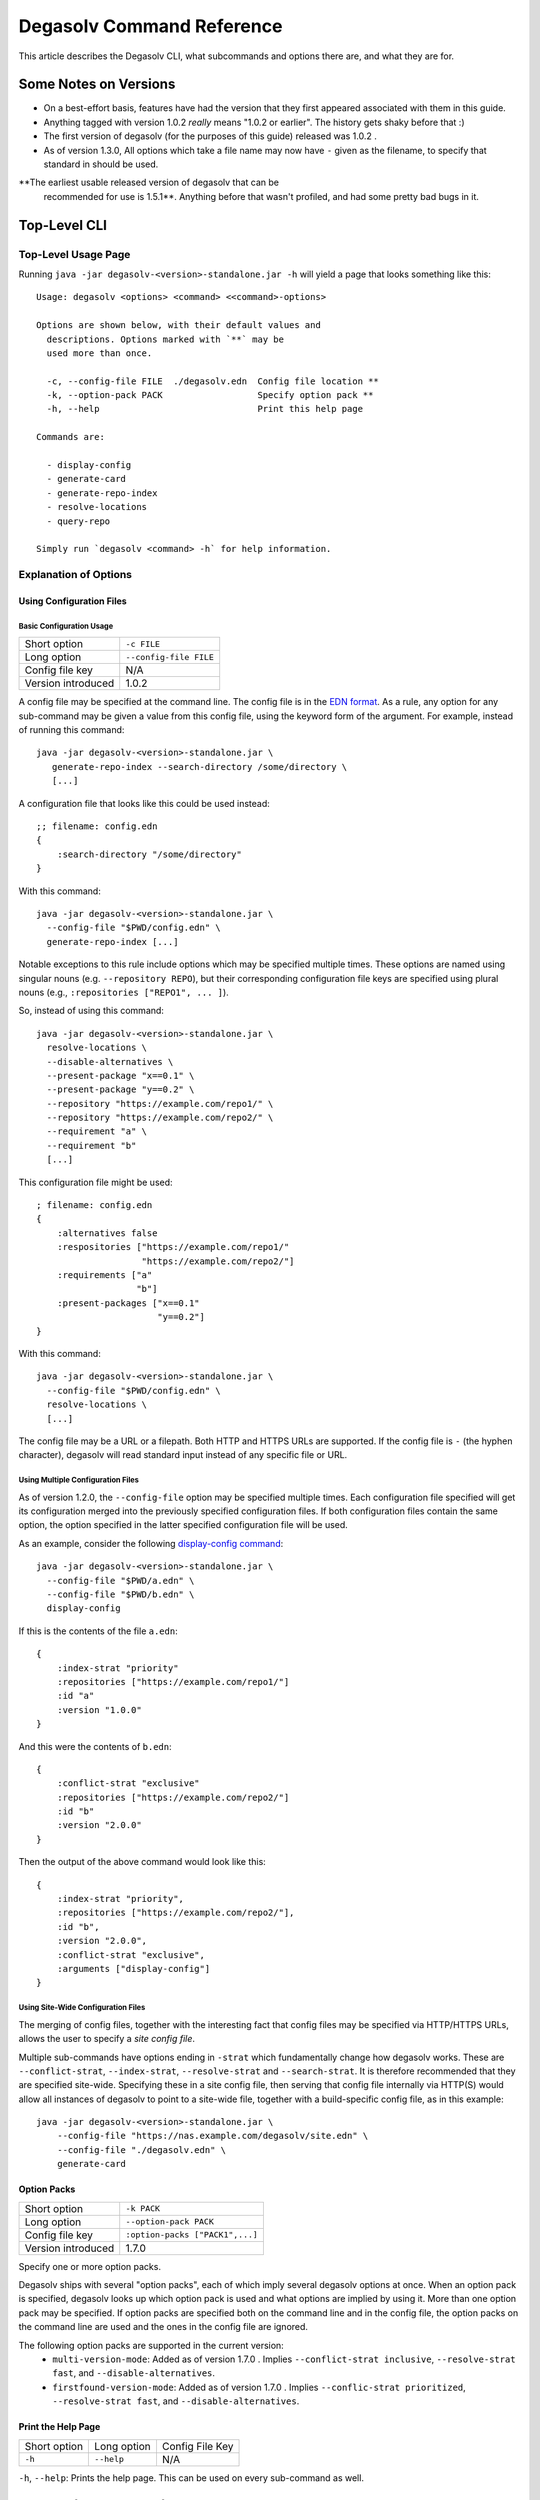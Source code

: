 Degasolv Command Reference
==========================

This article describes the Degasolv CLI, what subcommands and options
there are, and what they are for.

Some Notes on Versions
----------------------

- On a best-effort basis, features have had the version that they first
  appeared associated with them in this guide.

- Anything tagged with version 1.0.2 *really* means "1.0.2 or
  earlier". The history gets shaky before that :)

- The first version of degasolv (for the purposes of this guide)
  released was 1.0.2 .

- As of version 1.3.0, All options which take a file name may now have
  ``-`` given as the filename, to specify that standard in should be
  used.

**The earliest usable released version of degasolv that can be
 recommended for use is 1.5.1**. Anything before that wasn't profiled,
 and had some pretty bad bugs in it.

.. _top-level-cli:

Top-Level CLI
-------------

Top-Level Usage Page
++++++++++++++++++++

Running ``java -jar degasolv-<version>-standalone.jar -h`` will yield
a page that looks something like this::

  Usage: degasolv <options> <command> <<command>-options>

  Options are shown below, with their default values and
    descriptions. Options marked with `**` may be
    used more than once.

    -c, --config-file FILE  ./degasolv.edn  Config file location **
    -k, --option-pack PACK                  Specify option pack **
    -h, --help                              Print this help page

  Commands are:

    - display-config
    - generate-card
    - generate-repo-index
    - resolve-locations
    - query-repo

  Simply run `degasolv <command> -h` for help information.

Explanation of Options
++++++++++++++++++++++

Using Configuration Files
*************************

Basic Configuration Usage
#########################

+-----------------------------+---------------------------------------+
| Short option                | ``-c FILE``                           |
+-----------------------------+---------------------------------------+
| Long option                 | ``--config-file FILE``                |
+-----------------------------+---------------------------------------+
| Config file key             | N/A                                   |
+-----------------------------+---------------------------------------+
| Version introduced          | 1.0.2                                 |
+-----------------------------+---------------------------------------+

A config file may be specified at the command line. The config file is
in the `EDN format`_. As a rule, any option for any sub-command may be
given a value from this config file, using the keyword form of the
argument. For example, instead of running this command::

  java -jar degasolv-<version>-standalone.jar \
     generate-repo-index --search-directory /some/directory \
     [...]

A configuration file that looks like this could be used instead::

  ;; filename: config.edn
  {
      :search-directory "/some/directory"
  }

With this command::

  java -jar degasolv-<version>-standalone.jar \
    --config-file "$PWD/config.edn" \
    generate-repo-index [...]

Notable exceptions to this rule include options which may be
specified multiple times. These options are named using singular
nouns (e.g. ``--repository REPO``), but their corresponding
configuration file keys are specified using plural nouns (e.g.,
``:repositories ["REPO1", ... ]``).

So, instead of using this
command::

  java -jar degasolv-<version>-standalone.jar \
    resolve-locations \
    --disable-alternatives \
    --present-package "x==0.1" \
    --present-package "y==0.2" \
    --repository "https://example.com/repo1/" \
    --repository "https://example.com/repo2/" \
    --requirement "a" \
    --requirement "b"
    [...]

This configuration file might be used::

  ; filename: config.edn
  {
      :alternatives false
      :respositories ["https://example.com/repo1/"
                      "https://example.com/repo2/"]
      :requirements ["a"
                     "b"]
      :present-packages ["x==0.1"
                         "y==0.2"]
  }

With this command::

  java -jar degasolv-<version>-standalone.jar \
    --config-file "$PWD/config.edn" \
    resolve-locations \
    [...]

The config file may be a URL or a filepath. Both HTTP and HTTPS URLs are
supported. If the config file is ``-`` (the hyphen character), degasolv
will read standard input instead of any specific file or
URL.

Using Multiple Configuration Files
##################################

As of version 1.2.0, the ``--config-file`` option may be specified multiple
times. Each configuration file specified will get its configuration
merged into the previously specified configuration files. If both
configuration files contain the same option, the option specified in
the latter specified configuration file will be used.

.. _config files section:

As an example, consider the following `display-config command`_::

  java -jar degasolv-<version>-standalone.jar \
    --config-file "$PWD/a.edn" \
    --config-file "$PWD/b.edn" \
    display-config

If this is the contents of the file ``a.edn``::

  {
      :index-strat "priority"
      :repositories ["https://example.com/repo1/"]
      :id "a"
      :version "1.0.0"
  }

And this were the contents of ``b.edn``::

  {
      :conflict-strat "exclusive"
      :repositories ["https://example.com/repo2/"]
      :id "b"
      :version "2.0.0"
  }

Then the output of the above command would look like this::

  {
      :index-strat "priority",
      :repositories ["https://example.com/repo2/"],
      :id "b",
      :version "2.0.0",
      :conflict-strat "exclusive",
      :arguments ["display-config"]
  }

.. _site-wide:

Using Site-Wide Configuration Files
###################################

The merging of config files, together with the interesting
fact that config files may be specified via HTTP/HTTPS URLs,
allows the user to specify a *site config file*.

Multiple sub-commands have options ending in ``-strat`` which
fundamentally change how degasolv works. These are
``--conflict-strat``, ``--index-strat``, ``--resolve-strat`` and
``--search-strat``. It is therefore recommended that they are
specified site-wide.  Specifying these in a site config file, then
serving that config file internally via HTTP(S) would allow all
instances of degasolv to point to a site-wide file, together with a
build-specific config file, as in this example::

  java -jar degasolv-<version>-standalone.jar \
      --config-file "https://nas.example.com/degasolv/site.edn" \
      --config-file "./degasolv.edn" \
      generate-card

.. _option-pack:
.. _option pack:

Option Packs
************

+-----------------------------+---------------------------------------+
| Short option                | ``-k PACK``                           |
+-----------------------------+---------------------------------------+
| Long option                 | ``--option-pack PACK``                |
+-----------------------------+---------------------------------------+
| Config file key             | ``:option-packs ["PACK1",...]``       |
+-----------------------------+---------------------------------------+
| Version introduced          | 1.7.0                                 |
+-----------------------------+---------------------------------------+

Specify one or more option packs.

Degasolv ships with several "option packs", each of which imply
several degasolv options at once. When an option pack is specified,
degasolv looks up which option pack is used and what options are
implied by using it. More than one option pack may be specified.  If
option packs are specified both on the command line and in the config
file, the option packs on the command line are used and the ones in
the config file are ignored.

The following option packs are supported in the current version:
  - ``multi-version-mode``: Added as of version 1.7.0 . Implies
    ``--conflict-strat inclusive``,
    ``--resolve-strat fast``, and ``--disable-alternatives``.
  - ``firstfound-version-mode``: Added as of version 1.7.0 . Implies
    ``--conflic-strat prioritized``,
    ``--resolve-strat fast``, and ``--disable-alternatives``.

Print the Help Page
*******************

+------------------+------------------------+---------------------------------+
| Short option     | Long option            | Config File Key                 |
+------------------+------------------------+---------------------------------+
| ``-h``           | ``--help``             | N/A                             |
+------------------+------------------------+---------------------------------+

``-h``, ``--help``: Prints the help page. This can be used on every
sub-command as well.

.. _EDN format: https://github.com/edn-format/edn

.. _display-config command:
.. _display-config-cli:

CLI for ``display-config``
--------------------------

Usage Page for ``display-config``
+++++++++++++++++++++++++++++++++

Running ``java -jar degasolv-<version>-standalone.jar display-config -h``
returns a page that looks something like this::

  Usage: degasolv <options> display-config <display-config-options>

  Options are shown below. Default values are marked as <DEFAULT> and
    descriptions. Options marked with `**` may be
    used more than once.

        --search-directory DIR    .              Find degasolv cards here
        --index-file FILE         index.dsrepo   The name of the repo file
        --index-strat STRAT       priority       May be 'priority' or 'global'.
        --requirement REQ                        Resolve req. **
        --search-strat STRAT      breadth-first  May be 'breadth-first' or 'depth-first'.
        --conflict-strat STRAT    exclusive      May be 'exclusive', 'inclusive' or 'prioritized'.
        --repository INDEX                       Search INDEX for packages. **
        --enable-alternatives                    Consider all alternatives (default)
        --id true                                ID (name) of the package
        --query QUERY                            Display packages matching query string.
        --disable-alternatives                   Consider only first alternatives
        --add-to INDEX                           Add to repo index INDEX
        --card-file FILE          ./out.dscard   The name of the card file
        --present-package PKG                    Hard present package. **
        --resolve-strat STRAT     thorough       May be 'fast' or 'thorough'.
        --location true                          URL or filepath of the package
        --package-system SYS      degasolv       May be 'degasolv' or 'apt'.
        --version-comparison CMP  maven          May be 'debian', 'maven', 'naive', 'python', 'rpm', 'rubygem', or 'semver'.
        --version true                           Version of the package
    -h, --help                                   Print this help page

Overview of ``display-config``
++++++++++++++++++++++++++++++

*Introduced as of version 1.6.0*. The ``display-config`` command is
used to print all the options in the *effective configuration*. It
allows the user to debug configuration by printing the actual
configuration used by degasolv after all the command-line arguments
and config files have been merged together. An example of this is
found in the `config files section`_.

As of version 1.6.0, ``display-config`` accepts any valid option
in long form (``--long-form``) which is accepted by any other
subcommand. This enables the user to print out the effective
configuration resulting from multiple config files as well
as any options that might be given on the CLI.

.. _generate-card-options:

CLI for ``generate-card``
-------------------------

Usage Page for ``generate-card``
++++++++++++++++++++++++++++++++

Running ``java -jar degasolv-<version>-standalone.jar generate-card -h``
returns a page that looks something like this::

  Usage: degasolv <options> generate-card <generate-card-options>

  Options are shown below. Default values are marked as <DEFAULT> and
    descriptions. Options marked with `**` may be
    used more than once.

    -C, --card-file FILE   ./out.dscard  The name of the card file
    -i, --id true                        ID (name) of the package
    -l, --location true                  URL or filepath of the package
    -m, --meta K=V                       Add additional metadata
    -r, --requirement REQ                List requirement **
    -v, --version true                   Version of the package
    -h, --help                           Print this help page

  The following options are required for subcommand `generate-card`:

    - `-i`, `--id`, or the config file key `:id`.
    - `-v`, `--version`, or the config file key `:version`.
    - `-l`, `--location`, or the config file key `:location`.

Overview of ``generate-card``
+++++++++++++++++++++++++++++

*Introduced as of version 1.0.2*. This subcommand is used to generate
a card file. This card file is used to represent a package within a
degasolv repository. It is placed in a directory with other card
files, and then the ``generate-repo-index`` command is used to search
that directory for card files to produce a repository index.

Explanation of Options for ``generate-card``
++++++++++++++++++++++++++++++++++++++++++++

Specify Location of the Card File
*********************************

+-----------------------------+---------------------------------------+
| Short option                | ``-C FILE``                           |
+-----------------------------+---------------------------------------+
| Long option                 | ``--card-file FILE``                  |
+-----------------------------+---------------------------------------+
| Config file key             | ``:card-file "FILE"``                 |
+-----------------------------+---------------------------------------+
| Version introduced          | 1.0.2                                 |
+-----------------------------+---------------------------------------+

Specify the name of the card file to generate. It is best practice
to name this file after the name of the file referred to by the package's
location with a ``.dscard`` extension. For example, if I created a card
using the option ``--location http://example.com/repo/a-1.0.zip``,
I would name the card file ``a-1.0.zip.dscard``, as in
``--card-file a-1.0.zip.dscard``. By default, the card file is named
``out.dscard``.

Specify the ID (Name) of the Package
************************************

+-----------------------------+---------------------------------------+
| Short option                | ``-i ID``                             |
+-----------------------------+---------------------------------------+
| Long option                 | ``--id ID``                           |
+-----------------------------+---------------------------------------+
| Config file key             | ``:id "ID"``                          |
+-----------------------------+---------------------------------------+
| Version introduced          | 1.0.2                                 |
+-----------------------------+---------------------------------------+

**Required**. Specify the ID of the package described in the card
file. The ID serves both as a unique identifier for the package and
its name. It may be composed of any characters other than the
following characters: ``<>=!,;|``.

Specify the Location of the Package
***********************************

+-----------------------------+---------------------------------------+
| Short option                | ``-l LOCATION``                       |
+-----------------------------+---------------------------------------+
| Long option                 | ``--location LOCATION``               |
+-----------------------------+---------------------------------------+
| Config file key             | ``:location "LOCATION"``              |
+-----------------------------+---------------------------------------+
| Version introduced          | 1.0.2                                 |
+-----------------------------+---------------------------------------+

**Required**. Specify the location of the file associated with the
package to be described in the generated card file. Degasolv does
not place any restrictions on this string; it can be anything,
including a file location or a URL.

.. _meta-data:

Specify Additional Metadata for a Package
*****************************************

+-----------------------------+---------------------------------------+
| Short option                | ``-m K=V``                            |
+-----------------------------+---------------------------------------+
| Long option                 | ``--meta K=V``                        |
+-----------------------------+---------------------------------------+
| Config file key             | ``:meta {:key1 "value1" ...}``        |
+-----------------------------+---------------------------------------+
| Version introduced          | 1.11.0                                |
+-----------------------------+---------------------------------------+

Specify additional metadata about the package within the card file.
This is a powerful feature allowing the operator to build tooling on
top of degasolv.

For example, now the operator may store the sha256 sum of the artifact,
the location of its PGP signature, a list of scripts useful in the build
contained within the artifact, etc.

For key/value pairs specified on the command line, keys are turned
into EDN keywords (e.g., ``:K``) internally and values are simply
taken as strings. Additional metadata can also be specified from a
configuration file as well. When they are specified via config file,
they may be any data type allowed by EDN.

Key/value pairs specified via configuration file must be children of
the top-level ``:meta`` key, like this::

  {
      ...
      :meta {
          :sha256sum "sumsumsum"
          :otherkey "suchvalue"
          :key3 ["values", "can", "be", "lists"]
          :key4 {:key1 "or",
                 :key2 "maps"}
      }
  }

If used from the config file, the map's keys and values will be
placed directly in to the card file. If keys ``:id``, ``:version``
``:location``, or ``:requirements`` are specified in the config
file, or keys ``id=``, ``version=``, ``location=``, or
``requirements=`` on the CLI, they will be ignored.

Specify a Requirement for a Package
***********************************

+-----------------------------+---------------------------------------+
| Short option                | ``-r REQ``                            |
+-----------------------------+---------------------------------------+
| Long option                 | ``--requirement REQ``                 |
+-----------------------------+---------------------------------------+
| Config file key             | ``:requirements ["REQ1", ...]``       |
+-----------------------------+---------------------------------------+
| Version introduced          | 1.0.2                                 |
+-----------------------------+---------------------------------------+

List a requirement (dependency) of the package in the card file.  May
be specified one or more times as a command line option, or once as a
list of strings in a configuration file. See :ref:`Specifying a
requirement` for more information.

Specify a Version for a Package
*******************************

+-----------------------------+---------------------------------------+
| Short option                | ``-v VERSION``                        |
+-----------------------------+---------------------------------------+
| Long option                 | ``--version VERSION``                 |
+-----------------------------+---------------------------------------+
| Config file key             | ``:version "VERSION"``                |
+-----------------------------+---------------------------------------+
| Version introduced          | 1.0.2                                 |
+-----------------------------+---------------------------------------+

**Required**. Specify the name of the package described in the card
file.

Print the ``generate-card`` Help Page
*************************************

+-----------------------------+---------------------------------------+
| Short option                | ``-h``                                |
+-----------------------------+---------------------------------------+
| Long option                 | ``--help``                            |
+-----------------------------+---------------------------------------+
| Config file key             | N/A                                   |
+-----------------------------+---------------------------------------+
| Version introduced          | 1.0.2                                 |
+-----------------------------+---------------------------------------+

Print a help page for the subcommand ``generate-card``.

.. _generate-repo-index:

CLI for ``generate-repo-index``
-------------------------------

Usage Page for ``generate-repo-index``
++++++++++++++++++++++++++++++++++++++

Running ``java -jar degasolv-<version>-standalone.jar generate-repo-index -h``
returns a page that looks something like this::

  Usage: degasolv <options> generate-repo-index <generate-repo-index-options>

  Options are shown below. Default values are marked as <DEFAULT> and
    descriptions. Options marked with `**` may be
    used more than once.

    -a, --add-to INDEX                          Add to repo index INDEX
    -d, --search-directory DIR    .             Find degasolv cards here
    -I, --index-file FILE         index.dsrepo  The name of the repo file
    -V, --version-comparison CMP  maven         May be 'debian', 'maven', 'naive', 'python', 'rpm', 'rubygem', or 'semver'.
    -h, --help                                  Print this help page

Overview of ``generate-repo-index``
+++++++++++++++++++++++++++++++++++

*Introduced as of version 1.0.2*. This subcommand is used to generate
a repository index file. A repository index file lists all versions of
all packages in a particular degasolv repository, together with their
locations. This file's location, whether by file path or URL, would
then be given to ``resolve-locations`` and ``query-repo`` commands as
degasolv repositories.

Explanation of Options for ``generate-repo-index``
++++++++++++++++++++++++++++++++++++++++++++++++++

Specify the Repo Search Directory
*********************************

+-----------------------------+---------------------------------------+
| Short option                | ``-d DIR``                            |
+-----------------------------+---------------------------------------+
| Long option                 | ``--search-directory DIR``            |
+-----------------------------+---------------------------------------+
| Config file key             | ``:search-directory "DIR"``           |
+-----------------------------+---------------------------------------+
| Version introduced          | 1.0.2                                 |
+-----------------------------+---------------------------------------+

Look for degasolv card files in this directory. The directory will be
recursively searched for files with the ``.dscard`` extension and
their information will be added to the index. Default value is the
present working directory (``.``).

Specify the Repo Index File
***************************

+-----------------------------+---------------------------------------+
| Short option                | ``-I FILE``                           |
+-----------------------------+---------------------------------------+
| Long option                 | ``--index-file FILE``                 |
+-----------------------------+---------------------------------------+
| Config file key             | ``:index-file "FILE"``                |
+-----------------------------+---------------------------------------+
| Version introduced          | 1.0.2                                 |
+-----------------------------+---------------------------------------+

Write the index file at the location ``FILE``. Default value is
``index.dsrepo``. It is good practice to use the default value.

.. _version-comparison-generate:

Specify the Version Comparison Algorithm
****************************************

+-----------------------------+---------------------------------------+
| Short option                | ``-V CMP``                            |
+-----------------------------+---------------------------------------+
| Long option                 | ``--version-comparison CMP``          |
+-----------------------------+---------------------------------------+
| Config file key             | ``:version-comparison "CMP"``         |
+-----------------------------+---------------------------------------+
| Version introduced          | 1.8.0                                 |
+-----------------------------+---------------------------------------+

Use the specified version comparison algorithm when generating the
repository index. When repository indexes are generated, lists of
packages representing different versions of each named package are
created within the index. These lists are sorted in descending order
by version number, so that the latest version of a given package is
tried first when resolving dependencies.

This option allows the operator to change what version comparison
algorithm is used. By default, the algorithm is ``maven``. May be
``maven``, ``debian``, ``maven``, ``naive``, ``python``, ``npm``,
``rubygem``, or ``semver``.

.. caution:: This is one of those options that should not be used
           unless the operator has a good reason, but it is available
           and usable if needed.

.. note:: This option should be used with care, since whatever setting
   is used will greatly alter behavior. Similar options are availabe
   for the ``resolve-locations`` subcommand and the ``query-repo``
   subcommand. They should all agree when used within the same
   site. It is therefore recommended that whichever setting is chosen
   should be used `site-wide`_ within an organization.

Add to an Existing Repository Index
***********************************

+-----------------------------+---------------------------------------+
| Short option                | ``-a INDEX``                          |
+-----------------------------+---------------------------------------+
| Long option                 | ``--add-to INDEX``                    |
+-----------------------------+---------------------------------------+
| Config file key             | ``:add-to "INDEX"``                   |
+-----------------------------+---------------------------------------+
| Version introduced          | 1.0.2                                 |
+-----------------------------+---------------------------------------+

Add to the repository index file found at ``INDEX``. In general, it is
best to simply regenerate a new repository index fresh based on the
card files found in a search directory; however, it may be useful to
use this option to generate a repository file incrementally.

For example, a card file might be generated during a build, then added
to a repository index file in the same build script::

  #!/bin/sh

  java -jar degasolv-<version>-standalone.jar generate-card \
    -i "a" -v "1.0.0" -l "http://example.com/repo/a-1.0.0.zip" \
    -C "a-1.0.0.zip.dscard"

  java -jar degasolv-<version>-standalone.jar generate-repo-index \
    -I "new-index.dsrepo" -a "http://example.com/repo/index.dsrepo" \
    -d "."

  rsync -av a-1.0.0.zip.dscard user@example.com:/var/www/repo/
  rsync -av new-index.dsrepo user@example.com:/var/www/repo/index.dsrepo

In this example, a card file is generated. Then, a new repository is
generated based on an existing index and a newly generated card
file. Then it is copied up to the repo server, replacing the old
index. The card file is copied up as well to preserve the record in
the search directory on the actual repository server so that a
repository index could be generated on the server in the usual way
later.

``INDEX`` may be a URL or a filepath. Both HTTP and HTTPS URLs are
supported. If ``INDEX`` is ``-`` (the hyphen character), degasolv will
read standard input instead of any specific file or URL.

.. _resolve-locations:

CLI for ``resolve-locations``
-----------------------------

Usage Page for ``resolve-locations``
++++++++++++++++++++++++++++++++++++

Running ``java -jar degasolv-<version>-standalone.jar resolve-locations -h``
returns a page that looks something like this::

    Usage: degasolv <options> resolve-locations <resolve-locations-options>

    Options are shown below. Default values are marked as <DEFAULT> and
      descriptions. Options marked with `**` may be
      used more than once.

      -a, --enable-alternatives                    Consider all alternatives (default)
      -A, --disable-alternatives                   Consider only first alternatives
      -e, --search-strat STRAT      breadth-first  May be 'breadth-first' or 'depth-first'.
      -f, --conflict-strat STRAT    exclusive      May be 'exclusive', 'inclusive' or 'prioritized'.
      -o, --output-format FORMAT    plain          May be 'plain' or 'json'
      -p, --present-package PKG                    Hard present package. **
      -r, --requirement REQ                        Resolve req. **
      -R, --repository INDEX                       Search INDEX for packages. **
      -s, --resolve-strat STRAT     thorough       May be 'fast' or 'thorough'.
      -S, --index-strat STRAT       priority       May be 'priority' or 'global'.
      -t, --package-system SYS      degasolv       May be 'degasolv' or 'apt'.
      -V, --version-comparison CMP  maven          May be 'debian', 'maven', 'naive', 'python', 'rpm', 'rubygem', or 'semver'.
      -h, --help                                   Print this help page

    The following options are required for subcommand `resolve-locations`:

      1. `-R`, `--repository`, or the config file key `:repositories`.
      2. `-r`, `--requirement`, or the config file key `:requirements`.

Overview of ``resolve-locations``
+++++++++++++++++++++++++++++++++

*Introduced as of version 1.0.2*. The ``resolve-locations`` command
searches one or more repository index files, and uses the package
information in them to attempt to resolve the requirements given at
the command line. If successful, it exits with a return code of 0 and
outputs the name of each package in the solution it has found,
together with that package's location.

If the command fails, a non-zero exit code is returned. The output from such
a run might look like this::

  The resolver encountered the following problems:

  Clause: e>=1.1.0,<2.0.0
  - Packages selected:
    - b==2.3.0 @ https://example.com/repo/b-2.3.0.zip
    - d==0.8.0 @ https://example.com/repo/d-0.8.0.zip
  - Packages already present:
    - x==0.1.0 @ already present
    - y==0.2.0 @ already present
  - Alternative being considered: e>=1.1.0,<2.0.0
  - Package in question was found in the repository, but cannot be used.
  - Package ID in question: e

As shown above, a list of clauses is printed. Each clause is an
alternative (part of a requirement) that the resolver could not
fulfill or resolve. Each field is explained as follows:

1. ``Packages selected``: This is a list of packages found in order to
   resolve previous requirements before the "problem" clause was
   encountered.
2. ``Packages already present``: Packages which were given to degasolv
   using the `present package`_ option. If none were specified,
   this will show as ``None``.
3. ``Alternative being considered``: This field displays what
   alternative from the requirement was being currently considered
   when the problem was encountered.
4. The next field gives a reason for the problem.
5. ``Package ID in question``: This field displays the package searched for
   when the problem was encountered.

Explanation of Options for ``resolve-locations``
++++++++++++++++++++++++++++++++++++++++++++++++

.. _enable-alternatives:

Enable the Use of Alternatives
******************************

+-----------------------------+---------------------------------------+
| Short option                | ``-a``                                |
+-----------------------------+---------------------------------------+
| Long option                 | ``--enable-alternatives``             |
+-----------------------------+---------------------------------------+
| Config file key             | ``:alternatives true``                |
+-----------------------------+---------------------------------------+
| Version introduced          | 1.5.0                                 |
+-----------------------------+---------------------------------------+

Consider all `alternatives`_ encountered while resolving dependencies.
This is the default behavior. It allows the developers and packagers
to decide whether or not to use alternatives. As alternatives are
generally expensive to resolve, packagers should of course use them
with caution.  If this option occurs together with the
``--disable-alternatives`` option on a command line, the last argument
of the two specified wins.

.. _disable-alternatives:

Disable the Use of Alternatives
*******************************

+-----------------------------+---------------------------------------+
| Short option                | ``-A``                                |
+-----------------------------+---------------------------------------+
| Long option                 | ``--disable-alternatives``            |
+-----------------------------+---------------------------------------+
| Config file key             | ``:alternatives false``               |
+-----------------------------+---------------------------------------+
| Version introduced          | 1.5.0                                 |
+-----------------------------+---------------------------------------+

Consider only the first of any given set of `alternatives`_ for any
particular requirement while resolving dependencies.  It allows the package
consumer to debug dependency resolution issues. This is especially useful
when alternatives are used frequently in specifying requirements by
packagers, thus causing performance issues on the part of the package
consumers; or, when trying to figure out why dependencies won't resolve
properly.  If this option occurs together with the ``--enable-alternatives``
option on a command line, the last argument of the two specified wins.

.. note::

   Use of this option defeats the purpose of degasolv supporting alternatives
   in the first place. This option is intended generally for use
   when debugging a build. If it *is* used routinely, it should be used
   `site-wide`_.

Specify Solution Search Strategy
********************************

+-----------------------------+---------------------------------------+
| Short option                | ``-e STRAT``                          |
+-----------------------------+---------------------------------------+
| Long option                 | ``--search-strat STRAT``              |
+-----------------------------+---------------------------------------+
| Config file key             | ``:search-strat "STRAT"``             |
+-----------------------------+---------------------------------------+
| Version introduced          | 1.8.0                                 |
+-----------------------------+---------------------------------------+

This option determines whether breadth first search or depth first
search is used during package resolution. Valid values are
``depth-first`` to specify depth-first search or ``breadth-first``
to specify breadth-first search. This option is set to
``breadth-first`` by default.

.. _conflict strategies:

Specify Conflict Strategy
*************************

+-----------------------------+---------------------------------------+
| Short option                | ``-f STRAT``                          |
+-----------------------------+---------------------------------------+
| Long option                 | ``--conflict-strat STRAT``            |
+-----------------------------+---------------------------------------+
| Config file key             | ``:conflict-strat "STRAT"``           |
+-----------------------------+---------------------------------------+
| Version introduced          | 1.1.0                                 |
+-----------------------------+---------------------------------------+

This option determines how encountered version conflicts will be
handled. Valid values are ``exclusive``, ``inclusive``, and
``prioritized``. The default setting is ``exclusive`` and this setting
should work for most environments.

.. note:: This option should be used with care, since whatever setting is
   used will greatly alter behavior. It is therefore recommended that
   whichever setting is chosen should be used `site-wide`_ within an
   organization.

- If set to ``exclusive``, all dependencies and their version
  specifications must be satisfied in order for the command to
  succeed, and only one version of each package is allowed. This is
  the default option, and is the safest, though it may carry with it
  significant performance ramifications. It turns dependency
  resolution into an NP hard problem. This is normally not a problem
  since the number of dependencies at most organizations (on the
  order of hundreds) is relatively small, but it is something of which the
  reader should be aware.

- If set to ``inclusive``, all dependencies and their version specifications
  must be satisfied in order for the command to succeed, but multiple versions
  of each package are allowed to be part of the solution. To call for
  similar behavior to ruby's gem or node's npm, for example, set
  ``--conflict-strat`` to ``inclusive`` and set ``--resolve-strat``
  to ``fast``. This can be easily and cleanly specified done by using the
  ``multi-version-mode`` `option pack`_.

- If set to ``prioritized``, then the first time a package is required and
  is found at a particular version, it will be considered to fulfill the
  all other encountered requirements asking for that package. This is
  intended to mimic the behavior of java's maven package manager.

  It means that, for example, if package ``a`` at version ``1``
  requires package ``b`` at version ``1`` and also package ``c`` at
  version ``1``; and package ``c`` at version ``1`` requires package
  ``b`` at version ``2``; then the packages ``a`` at version ``1``,
  the package ``b`` at version ``1``, and the package ``c`` at
  version ``1`` will be found. Despite the fact that ``c`` needed
  ``b`` to be at version ``2``, it had already been found at version
  ``1`` and that version was assumed to fulfill all requirements asking
  for package ``b``.

  To mimic the behavior of maven, set ``--conflict-strat`` to
  ``prioritized`` and ``--resolve-strat`` to ``fast``. This can be
  easily and cleanly specified done by using the
  ``firstfound-version-mode`` `option pack`_.

.. _output-format:

Specify Output Format
*********************

+-----------------------------+---------------------------------------+
| Short option                | ``-o FORMAT``                         |
+-----------------------------+---------------------------------------+
| Long option                 | ``--output-format FORMAT``            |
+-----------------------------+---------------------------------------+
| Config file key             | ``:output-format "FORMAT"``           |
+-----------------------------+---------------------------------------+
| Version introduced          | 1.10.0                                |
+-----------------------------+---------------------------------------+

Specify an output format. May be ``plain`` or ``json``. This output
format only takes effect when the package resolution was successful.

The default output format is ``plain``. It is a simple text format
that was designed for ease of use within bash scripts while also
being somewhat pleasant to look at.

Example output on a successful run when the format is set to ``plain``::

  c==3.5.0 @ https://example.com/repo/c-3.5.0.zip
  d==0.8.0 @ https://example.com/repo/d-0.8.0.zip
  e==1.8.0 @ https://example.com/repo/e-1.8.0.zip
  b==2.3.0 @ https://example.com/repo/b-2.3.0.zip

In the above example out, each line takes the form::

  <id>==<version> @ <location>

When the output format is JSON, the output would spit out a JSON
document containing lots of different keys and values representing
some of the internal state degasolv had when it resolved
the packages. Among those keys will be a key called "packages", and it will
look something like this::

  {
      ...,
      "packages": [
          {
              "name": "c",
              "version": "3.5.0",
              "location": "https://example.com/repo/c-3.5.0.zip"
          },
          {
              "name": "d",
              "version": "0.8.0",
              "location": "https://example.com/repo/d-0.8.0.zip"
          },
          {
              "name": "e",
              "version": "1.8.0",
              "location:" "https://example.com/repo/e-1.8.0.zip"
          },
          {
              "name": "b",
              "version": "2.3.0",
              "location:" "https://example.com/repo/b-2.3.0.zip"
          }, ...
      ], ...
  }

.. _present package:
.. _present-package:

Specify that a Package is Already Present
*****************************************

+-----------------------------+---------------------------------------+
| Short option                | ``-p PKG``                            |
+-----------------------------+---------------------------------------+
| Long option                 | ``--present-package PKG``             |
+-----------------------------+---------------------------------------+
| Config file key             | ``:present-packages ["PKG1", ...]``   |
+-----------------------------+---------------------------------------+
| Version introduced          | 1.4.0                                 |
+-----------------------------+---------------------------------------+

Specify a "hard present package". Specify ``PKG`` as ``<id>==<vers>``,
as in this example: ``garfield==1.0``.

Doing this tells degasolv that a package "already exists" at a
particular version in the system or build, whatever that means. This
means that when degasolv encounters a requirement for this package, it
will assume the package is already found and it will mark the
dependency as resolved. On the other hand, degasolv will not try to
change or update the found package. If the version of the present
package conflicts with requirements encountered, resolution of those
requirements may fail.

This is another one of those options that is provided and, if needed,
is meant to benefit the user; however, judicious use is
recommended. If you don't know what you're doing, you probably don't
want to use this option.

For example, if this option is used to tell degasolv that, as part of
a build, some packages have already been downloaded, degasolv will not
recommend that those packages be upgraded. This is the "hard" in "hard
present package": If the user specifies via ``--present-package`` that
a package is already found and usable, degasolv won't try to find a
new version for it; it assumes "you know what you're doing" and that
the package(s) in question are not to be touched.

Specify a Requirement
*********************

+-----------------------------+---------------------------------------+
| Short option                | ``-r REQ``                            |
+-----------------------------+---------------------------------------+
| Long option                 | ``--requirement REQ``                 |
+-----------------------------+---------------------------------------+
| Config file key             | ``:requirements ["REQ1", ...]``       |
+-----------------------------+---------------------------------------+
| Version introduced          | 1.0.2                                 |
+-----------------------------+---------------------------------------+

**Required**. Resolve this requirement together with all other
requirements given.  May be specified one ore more times as a command
line option, or once as a list of strings in a configuration file. See
:ref:`Specifying a requirement` for more information.

The last requirement specified will be the first to be resolved. If
the requirements are retrieved from the config file, they are resolved
in order from first to last in the list.  If requirements are
specified both on the command line and in the configuration file, the
requirements in the configuration file are ignored.

.. _repository option:

.. _specify repositories:

Specify a Repository to Search
******************************

+-----------------------------+---------------------------------------+
| Short option                | ``-R INDEX``                          |
+-----------------------------+---------------------------------------+
| Long option                 | ``--repository INDEX``                |
+-----------------------------+---------------------------------------+
| Config file key             | ``:repositories ["INDEX1", ...]``     |
+-----------------------------+---------------------------------------+
| Version introduced          | 1.0.2                                 |
+-----------------------------+---------------------------------------+

**Required**. Search the repository index given by INDEX for packages
when resolving the given requirements.

When the index strategy is ``priority`` The last repository index
specified will be the first to be consulted. If the repository indices
are retrieved from the config file, they are consulted in order from
first to last in the list.  If indices are specified both on the
command line and in the configuration file, the indices in the
configuration file are ignored. See `index strategy`_ for more
information.

``INDEX`` may be a URL or a filepath pointing to a `*.dsrepo`
file. For example, index might be
`http://example.com/repo/index.dsrepo`. Both HTTP and HTTPS URLs are
supported. If ``INDEX`` is ``-`` (the hyphen character), degasolv will
read standard input instead of any specific file or URL. Possible use
cases for this include downloading the index repository first via some
other tool (such as `cURL`_).  One reason users might do this is if
authentication is required to download the index, as in this example::

  curl --user username:password https://example.com/degasolv/index.dsrepo | \
      degasolv resolve-locations -R - "req"

  .. _cURL: https://curl.haxx.se/

Specify a Resolution Strategy
*****************************

+-----------------------------+---------------------------------------+
| Short option                | ``-s STRAT``                          |
+-----------------------------+---------------------------------------+
| Long option                 | ``--resolve-strat STRAT``             |
+-----------------------------+---------------------------------------+
| Config file key             | ``:resolve-strat "STRAT"``            |
+-----------------------------+---------------------------------------+
| Version introduced          | 1.0.2                                 |
+-----------------------------+---------------------------------------+

This option determines which versions of a given package id are
considered when resolving the given requirements.  If set to ``fast``,
only the first available version matching the first set of
requirements on a particular package id is consulted, and it is hoped
that this version will match all subsequent requirements constraining
the versions of that id. If set to ``thorough``, all available
versions matching the requirements will be considered. The default
setting is ``thorough`` and this setting should work for most
environments.

.. note:: This option should be used with care, since whatever setting
   is used will greatly alter behavior. It is therefore recommended
   that whichever setting is chosen should be used `site-wide`_ within
   an organization.

.. _index strategy:

Specify an Index Strategy
*************************

+-----------------------------+---------------------------------------+
| Short option                | ``-S STRAT``                          |
+-----------------------------+---------------------------------------+
| Long option                 | ``--index-strat STRAT``               |
+-----------------------------+---------------------------------------+
| Config file key             | ``:index-strat "STRAT"``              |
+-----------------------------+---------------------------------------+
| Version introduced          | 1.0.2                                 |
+-----------------------------+---------------------------------------+

Repositories are queried by package id in order to discover what
packages are available to fulfill the given requirements. This option
determines how multiple repository indexes are queried if there are
more than one. If set to ``priority``, the first repository that
answers with a non-empty result is used, if any. Note that this is
true even if the versions don't match what is required.

For example, if ``<repo-x>`` contains a package ``a`` at version
``1.8``, and ``<repo-y>`` contains a package ``a`` at version ``1.9``,
then the following command wil fail::

  java -jar ./degasolv-<version>-standalone.jar -R <repo-x> -R <repo-y> \
      -r "a==1.9"

While, on the other hand, this command will succeed::

  java -jar ./degasolv-<version>-standalone.jar -R <repo-y> -R <repo-x> \
      -r "a==1.9"

By contrast, if ``--index-strat`` is given the STRAT of ``global``,
all versions from all repositories answering to a particular package
id will be considered. So, both of the following commands would
succeed, under the scenario presented above::

  java -jar ./degasolv-<version>-standalone.jar -S global \
      -R <repo-x> -R <repo-y> -r "a==1.9"

  java -jar ./degasolv-<version>-standalone.jar -S global \
      -R <repo-y> -R <repo-x> -r "a==1.9"

The default setting is ``priority`` and this setting should work for
most environments.

.. note:: This option should be used with care, since whatever setting
   is used will greatly alter behavior. It is therefore recommended
   that whichever setting is chosen should be used `site-wide`_ within
   an organization.

.. _package system:
.. _package-system:

Specify a Package System (Experimental)
***************************************

+-----------------------------+---------------------------------------+
| Short option                | ``-t SYS``                            |
+-----------------------------+---------------------------------------+
| Long option                 | ``--package-system SYS``              |
+-----------------------------+---------------------------------------+
| Config file key             | ``:package-system "SYS"``             |
+-----------------------------+---------------------------------------+
| Version introduced          | 1.4.0                                 |
+-----------------------------+---------------------------------------+

**Experimental**. Specify package system to use. By default, this
value is ``degasolv``. Using this option allows the user to run
degasolv's resolver engine on respositories from other package manager
systems. Though option was mainly implemented for profiling and
debugging purposes, it is envisioned that this option will expand to
include many package manager repositories. This will allow users to
use degasolv to resolve packages from well-known sources, in a
reliable and useful manner.

Other available values are:

  - ``apt``: resolve using the APT debian package manager. When using
    this method, `specify repositories`_ using the format::

      {binary-amd64|binary-i386} <url> <dist> <pool>

    Or, in the case of naive apt repositories::

      {binary-amd64|binary-i386} <url> <relative-path>

    For example, I might use the repository option like this::

      java -jar degasolv-<version>-standalone.jar resolve-locations \
          -R "binary-amd64 https://example.com/ubuntu/ /"
          -t "apt" \
          --requirement "ubuntu-desktop"

    Or this::

      java -jar degasolv-<version>-standalone.jar resolve-locations \
          -R "binary-amd64 https://example.com/ubuntu/ yakkety main" \
          -R "binary-i386 https://example.com/ubuntu/ yakkety main" \
          -t "apt" \
          --requirement "ubuntu-desktop"

    .. note:: Degasolv does not currently support APT dependencies
       between machine architectures, as in ``python:i386``. Also,
       every degasolv repo is currently architecture-specific; each
       repo has an associated architecture, even if that architecture
       is ``any``.

Specify the Version Comparison Algorithm
****************************************

+-----------------------------+---------------------------------------+
| Short option                | ``-V CMP``                            |
+-----------------------------+---------------------------------------+
| Long option                 | ``--version-comparison CMP``          |
+-----------------------------+---------------------------------------+
| Config file key             | ``:version-comparison "CMP"``         |
+-----------------------------+---------------------------------------+
| Version introduced          | 1.8.0                                 |
+-----------------------------+---------------------------------------+

Use the specified version comparison algorithm when resolving
dependencies.

This option allows the operator to change what version comparison
algorithm is used. By default, the algorithm is "maven". May be
"debian", "maven", "naive", "python" (PEP 440), "rpm", "rubygem", or
"semver" (2.0.0). Version comparison algorithms are taken from the
Serovers library. Descriptions for these algorithms can be found in
the `Serovers docs`_.

.. _Serovers docs: http://djhaskin987.gitlab.io/serovers/serovers.core.html

.. caution:: This is one of those options that should not be used
           unless the operator has a good reason, but it is
           available and usable if needed.

.. note:: This option should be used with care, since whatever setting
   is used will greatly alter behavior. Similar options are availabe
   for the ``generate-repo-index`` subcommand and the ``query-repo``
   subcommand. They should all agree when used within the same
   site. It is therefore recommended that whichever setting is
   chosen should be used `site-wide`_ within an organization.

.. _query-repo-options:

CLI for ``query-repo``
----------------------

Usage Page for ``query-repo``
+++++++++++++++++++++++++++++

Running ``java -jar degasolv-<version>-standalone.jar query-repo -h`` returns a
page that looks something like this::

  Usage: degasolv <options> query-repo <query-repo-options>

  Options are shown below. Default values are marked as <DEFAULT> and
    descriptions. Options marked with `**` may be
    used more than once.

    -q, --query QUERY                       Display packages matching query string.
    -R, --repository INDEX                  Search INDEX for packages. **
    -S, --index-strat STRAT       priority  May be 'priority' or 'global'.
    -t, --package-system SYS      degasolv  May be 'degasolv' or 'apt'.
    -V, --version-comparison CMP  maven     May be 'debian', 'maven', 'naive', 'python', 'rpm', 'rubygem', or 'semver'.
    -h, --help                              Print this help page

  The following options are required for subcommand `query-repo`:

    - `-R`, `--repository`, or the config file key `:repositories`.
    - `-q`, `--query`, or the config file key `:query`.

Overview of ``query-repo``
++++++++++++++++++++++++++

*Introduced as of version 1.0.2*. This subcommand queries a repository
index or indices for packages. This comand is intended to be useful or
debugging dependency problems.

Explanation of Options for ``query-repo``
+++++++++++++++++++++++++++++++++++++++++

Specify Query
*************

+-----------------------------+---------------------------------------+
| Short option                | ``-q QUERY``                          |
+-----------------------------+---------------------------------------+
| Long option                 | ``--query QUERY``                     |
+-----------------------------+---------------------------------------+
| Config file key             | N/A                                   |
+-----------------------------+---------------------------------------+
| Version introduced          | 1.0.2                                 |
+-----------------------------+---------------------------------------+

**Required**. Query repository index or indices for a package. Syntax
is exactly the same as requirements except that only one alternative
may be specified (that is, using the ``|`` character or specifying
multiple package ids), and the requirement must specify a present
package (no ``!`` character may be used either).  See `Specifying a
requirement`_ for more information.

Examples of valid queries:

  - ``"pkg"``
  - ``"pkg!=3.0.0"``

Examples if invalid queries:

  - ``"a|b"``
  - ``"!a"``

Specify a Repository to Search
******************************

+-----------------------------+---------------------------------------+
| Short option                | ``-R INDEX``                          |
+-----------------------------+---------------------------------------+
| Long option                 | ``--repository INDEX``                |
+-----------------------------+---------------------------------------+
| Config file key             | ``:repositories ["INDEX1", ...]``     |
+-----------------------------+---------------------------------------+
| Version introduced          | 1.0.2                                 |
+-----------------------------+---------------------------------------+

**Required** This option works exactly the same as the `repository
option`_ for the ``resolve-locations`` command, except that instead of
using the repositories for resolving requirements, it uses them for
simple index queries. See that option's explanation for more
information.

Specify an Index Strategy
*************************

+-----------------------------+---------------------------------------+
| Short option                | ``-S STRAT``                          |
+-----------------------------+---------------------------------------+
| Long option                 | ``--index-strat STRAT``               |
+-----------------------------+---------------------------------------+
| Config file key             | ``:index-strat "STRAT"``              |
+-----------------------------+---------------------------------------+
| Version introduced          | 1.0.2                                 |
+-----------------------------+---------------------------------------+

This option works exactly the same as the `index strategy`_ option for the
``resolve-locations`` command, except that it is used for simple index
queries. See that option's explanation for more information.

Specify a Package System (Experimental)
***************************************

+--------------+---------------------------+-----------------------------------+
| Short option | Long option               | Config File Key                   |
+--------------+---------------------------+-----------------------------------+
| ``-t SYS``   | ``--package-system SYS``  | ``:package-system "SYS"``         |
+--------------+---------------------------+-----------------------------------+

This option works exactly the same as the `package system`_ option for
the ``resolve-locations`` command, except that it is used for simple
index queries. See that option's explanation for more information.

Specify the Version Comparison Algorithm
****************************************

+-----------------------------+---------------------------------------+
| Short option                | ``-V CMP``                            |
+-----------------------------+---------------------------------------+
| Long option                 | ``--version-comparison CMP``          |
+-----------------------------+---------------------------------------+
| Config file key             | ``:version-comparison "CMP"``         |
+-----------------------------+---------------------------------------+
| Version introduced          | 1.8.0                                 |
+-----------------------------+---------------------------------------+

Use the specified version comparison algorithm when querying the
repository.

This option allows the operator to change what version comparison
algorithm is used. By default, the algorithm is "maven". May be
"debian", "maven", "naive", "python" (PEP 440), "rpm", "rubygem", or
"semver" (2.0.0). Version comparison algorithms are taken from the
Serovers library. Descriptions for these algorithms can be found in
the `Serovers docs`_.

.. _Serovers docs: http://djhaskin987.gitlab.io/serovers/serovers.core.html

.. caution:: This is one of those options that should not be used
           unless the operator has a good reason, but it is available
           and usable if needed.

.. note:: This option should be used with care, since whatever setting
   is used will greatly alter behavior. Similar options are availabe
   for the ``generate-repo-index`` subcommand and the
   ``resolve-locations`` subcommand. They should all agree when used
   within the same site. It is therefore recommended that whichever
   setting is chosen should be used `site-wide`_ within an
   organization.

.. _Specifying a requirement:

Specifying a requirement
------------------------

.. _alternative:
.. _alternatives:

*Unless otherwise noted, features in this section were introduced as
of version 1.0.2 or earlier*. A requirement is given as a string of
text. A requirement consists of one or more *alternatives*. Any of the
alternatives will satisfy the requirement. Alternatives are specified
by a bar character (``|``), like this::

  "<alt1>|<alt2>|<alt3>"

Or, more concretely::

  "hickory|maple|oak"

Alternatives will be considered in order of appearance.

.. caution:: In general, specifying more than one alternative is
             mostly unecessary, and should generally be avoided. This
             is because specifying too many alternatives tends to
             impact performance significantly; but they are available
             and usable if needed.

Each alternative is composed of a package id and an optional specification of
what versions of that package satisfy the alternative, like this::

  "<pkgid><version spec>"

For example::

  "hickory>=3.0"

A version spec is a boolean expression of version predicates describing what
versions may satisfy the alternative. The character ``;`` represents discution
(OR) and the character ``,`` represents conjunction (AND), like this::

  "<pred1>,<pred2>;<pred3>,<pred4>"

This is interpreted as::

  "(<pred1> AND <pred2>) OR (<pred3> AND <pred4>)"

.. _matches:
.. _in-range:
.. _pess-greater:

Comparison Operators
++++++++++++++++++++

Each version predicate is composed of a comparison operator and a valid version
against which to compare a package's version. The character sequences ``<``,
``<=``, ``!=``, ``==``, ``>=``, and ``>`` represent the comparisons "older
than", "older than or equal to", "not equal to", "equal to", "newer than or
equal to", and "newer than", respectively, using whatever version comparison
algorithm was specified using the CLI, or using the maven version comparison
algorithm by default.

In addition to the above operators, three other version spec operators are
provided:

  * The "matches" operator: ``<>``. *Introduced of version
    1.8.0*. This operator is given in a version spec as
    ``<>REGEX``. The version of any package found during the
    resolution process must match the given `java regular
    expression`_. Examples:

      * The expression ``<>\d+\.\d+\.\d+`` matches any version containing a
        three-part version in it.

      * The expression ``<>f[ea]{2}ture`` matches any version
        containing the strings "feature", "faeture", "feeture" or
        "faature".

    .. _java regular expression: http://docs.oracle.com/javase/8/docs/api/java/util/regex/Pattern.html

  * The "in-range" operator: ``=>``. *Introduced as of version
    1.8.0*. This operator is given in a version spec
    as ``=>RANGE``. The version of any package found during the resolution
    process must be in the given version range. Examples:

      * The expression ``=>3.x`` matches the versions ``3.0.0``, ``3.0.0.0``
        and ``3.0`` but not ``4.0`` or higher.
      * The expression ``=>3.3.x`` matches the versions ``3.3.0``, ``3.3.8``
        and ``3.3.8.99999`` but not ``3.4.0``.

    Ranges are calculated in the following way:

      * Any non-digit characters found on the end of the ``RANGE`` string are
        removed.

      * All digit characters found on the end of the ``RANGE`` string are
        converted into a number and incremented. The incremented number
        is then put back into the version string, replacing any digit
        characters that were at the end of the string before. So,
        ``3.x`` becomes ``4``, ``3.`` becomes ``4``, and ``2ormore``
        becomes ``3``.

      * Finally, any versions comparing greater than or equal to the
        original ``RANGE`` string, but less than the incremented
        version string as computed in the previous step, are
        considered for dependency resolution.

  * The "pessimistic greater-than" operator: ``><``. *Introduced as of
    version 1.9.0*. This operator is given in a version spec as
    ``><VERS``. The version of any package found during the resolution
    process must be greater or equal to the given version but less
    than the next major version. Examples:

      * The expression ``><3.2.1`` matches the versions ``3.2.1``, ``3.4.3``
        but not ``4.0.0`` or higher, nor does it match ``3.2.0``.
      * The expression ``><3.3.3`` matches the versions ``3.3.3``, ``3.3.8``
        and ``3.9.8`` but not ``4.0.0``.

    "The next major version" is calculated similarly to how ranges are
    calculated:

      * The first found set of digit characters found in the ``VERS``
        string are converted into a number and incremented. The
        remainder of the version string after the incremented number
        is discarded.
      * Any versions comparing greater than or equal to the
        original ``VERS`` string, but less this new "incremented"
        version string as computed in the previous step, are
        considered for dependency resolution.

Examples
++++++++

The following are examples of valid alternatives, together with their english
interpretations:

+------------------------------+----------------------------------------------+
| Alternative                  | English Interpretation                       |
+==============================+==============================================+
| ``"oak"``                    | Find package ``oak``                         |
+------------------------------+----------------------------------------------+
| ``"pine>1.0"``               | Find package ``pine`` of version newer than  |
|                              | ``1.0``                                      |
+------------------------------+----------------------------------------------+
| ``"pine><3.4.1-alpha8"``     | Find package ``pine`` of version newer than  |
|                              | or equal to ``3.4.1-alpha8`` but less than   |
|                              | ``4``.                                       |
+------------------------------+----------------------------------------------+
| ``"fir<>\\d+\\.8"``          | Find package ``fir`` containing "<digits>.8" |
|                              | somewhere in the version string              |
+------------------------------+----------------------------------------------+
| ``"cedar=>3.x"``             | Find package ``cedar`` at version greater    |
|                              | or equal to major component ``3`` but less   |
|                              | than ``4``                                   |
+------------------------------+----------------------------------------------+
| ``"hickory>1.0,<=2.0"``      | Find package ``hickory`` with version newer  |
|                              | than``1.0`` and older than or equal to       |
|                              | ``2.0``.                                     |
+------------------------------+----------------------------------------------+
| ``"fir<=2.0;>3.5,!=3.8"``    | Find a package ``fir`` with version          |
|                              | (newer than ``1.0`` and older than or equal  |
|                              | to ``2.0``) OR (with version newer than      |
|                              | ``3.5`` but not equal to ``3.8``)            |
+------------------------------+----------------------------------------------+

.. note:: To make debugging easier, try to keep things as simple as
   possible. Try not to make requirement strings very long. When using
   the ``inclusive`` or ``priority`` `conflict strategies`_, it is
   recommended to specify exact package names and versions, like this:
   ``pkgname==1.0.0``. The simpler the requirement string, the easier
   it will be to untangle any untoward dependency problems.

Negative alternatives are requirements that all packages with a particular id
and matching a particular version spec must be absent from the list of packages
found when resolving dependencies. To negate an alternative, prepend it with
the ``!`` character.

For example, the following alternative means "make sure
the ``spruce`` package is not present in the list"::

  !spruce

This alternative means "If package a is present in the list, make sure its
version is not in the range ``(3.0,4.0]``"::

  !a>3.0,<=4.0

The following are practical examples of requirements, together with their
interpretations.

+-------------------------+---------------------------------------------------+
| Requirement             | English Explanation                               |
+-------------------------+---------------------------------------------------+
| ``"oak|pine>5.0"``      | Require ``oak`` at any version, or ``pine`` at    |
|                         | versions greater than ``5.0``                     |
+-------------------------+---------------------------------------------------+
| ``"hickory>=3.0,<4.0"`` | Require ``hickory`` at a ``3.x`` version.         |
+-------------------------+---------------------------------------------------+
| ``"!birch|birch<=3.0"`` | An important example. This demonstrates how to    |
| ``"!birch>3.0"``        | specify what `maven`_ calls a                     |
|                         | `managed dependency`_.                            |
|                         | It means if ``birch`` is required by another      |
|                         | package, ensure that its version is older than or |
|                         | equal to ``3.0``. It is good practice to prefer   |
|                         | the expression with only one alternative.         |
+-------------------------+---------------------------------------------------+
| ``"!oak|maple>3.0"``    | If oak is installed, then make sure maple after   |
|                         | version 3.0 is installed also.                    |
+-------------------------+---------------------------------------------------+
| ``"oak|!pine"``         | Require the presence of the ``oak`` package, or   |
|                         | the absence of the ``pine`` package.              |
+-------------------------+---------------------------------------------------+

.. _maven: https://maven.apache.org/

.. _managed dependency: https://maven.apache.org/guides/introduction/introduction-to-dependency-mechanism.html#Dependency_Management
